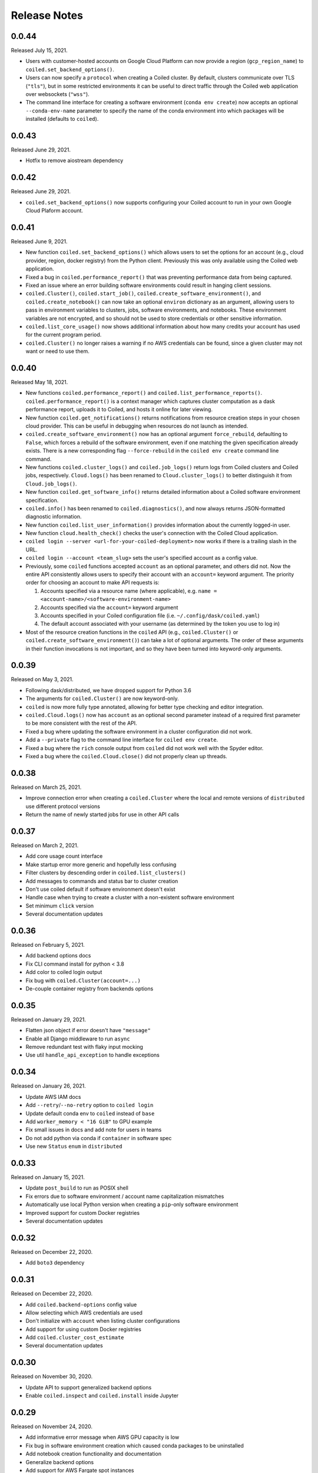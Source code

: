 =============
Release Notes
=============

0.0.44
======

Released July 15, 2021.

- Users with customer-hosted accounts on Google Cloud Platform can now provide a region
  (``gcp_region_name``) to ``coiled.set_backend_options()``.
- Users can now specify a ``protocol`` when creating a Coiled cluster. By default,
  clusters communicate over TLS (``"tls"``), but in some restricted environments it
  can be useful to direct traffic through the Coiled web application over websockets
  (``"wss"``).
- The command line interface for creating a software environment (``conda env create``)
  now accepts an optional ``--conda-env-name`` parameter to specify the name of the
  conda environment into which packages will be installed (defaults to ``coiled``).

0.0.43
======

Released June 29, 2021.

- Hotfix to remove aiostream dependency


0.0.42
======

Released June 29, 2021.

- ``coiled.set_backend_options()`` now supports configuring your Coiled account to
  run in your own Google Cloud Plaform account.


0.0.41
======

Released June 9, 2021.

- New function ``coiled.set_backend_options()`` which allows users to set the options
  for an account (e.g., cloud provider, region, docker registry) from the Python
  client. Previously this was only available using the Coiled web application.
- Fixed a bug in ``coiled.performance_report()`` that was preventing performance data
  from being captured.
- Fixed an issue where an error building software environments could result in hanging
  client sessions.
- ``coiled.Cluster()``, ``coiled.start_job()``, ``coiled.create_software_environment()``,
  and ``coiled.create_notebook()`` can now take an optional ``environ`` dictionary as
  an argument, allowing users to pass in environment variables to clusters, jobs,
  software environments, and notebooks.  These environment variables are not encrypted,
  and so should not be used to store credentials or other sensitive information.
- ``coiled.list_core_usage()`` now shows additional information about how many credits
  your account has used for the current program period.
- ``coiled.Cluster()`` no longer raises a warning if no AWS credentials can be found,
  since a given cluster may not want or need to use them.


0.0.40
======

Released May 18, 2021.

- New functions ``coiled.performance_report()`` and ``coiled.list_performance_reports()``.
  ``coiled.performance_report()`` is a context manager which captures cluster computation
  as a dask performance report, uploads it to Coiled, and hosts it online for later viewing.
- New function ``coiled.get_notifications()`` returns notifications from resource
  creation steps in your chosen cloud provider. This can be useful in debugging when
  resources do not launch as intended.
- ``coiled.create_software_environment()`` now has an optional argument ``force_rebuild``,
  defaulting to ``False``, which forces a rebuild of the software environment, even
  if one matching the given specification already exists. There is a new corresponding
  flag ``--force-rebuild`` in the ``coiled env create`` command line command. 
- New functions ``coiled.cluster_logs()`` and ``coiled.job_logs()`` return logs from
  Coiled clusters and Coiled jobs, respectively. ``Cloud.logs()`` has been renamed to
  ``Cloud.cluster_logs()`` to better distinguish it from ``Cloud.job_logs()``.
- New function ``coiled.get_software_info()`` returns detailed information about a
  Coiled software environment specification.
- ``coiled.info()`` has been renamed to ``coiled.diagnostics()``, and now always returns
  JSON-formatted diagnostic information.
- New function ``coiled.list_user_information()`` provides information about the
  currently logged-in user.
- New function ``cloud.health_check()`` checks the user's connection with the Coiled
  Cloud application.
- ``coiled login --server <url-for-your-coiled-deployment>`` now works if there is a
  trailing slash in the URL.
- ``coiled login --account <team_slug>`` sets the user's specified account as a config value.
- Previously, some ``coiled`` functions accepted ``account`` as an optional parameter,
  and others did not. Now the entire API consistently allows users to specify
  their account with an ``account=`` keyword argument. The priority order for
  choosing an account to make API requests is:

  #. Accounts specified via a resource name (where applicable), e.g. ``name = <account-name>/<software-environment-name>``
  #. Accounts specified via the ``account=`` keyword argument
  #. Accounts specified in your Coiled configuration file (i.e. ``~/.config/dask/coiled.yaml``)
  #. The default account associated with your username (as determined by the token you use to log in)

- Most of the resource creation functions in the ``coiled`` API (e.g.,
  ``coiled.Cluster()`` or ``coiled.create_software_environment()``) can take a lot of
  optional arguments. The order of these arguments in their function invocations
  is not important, and so they have been turned into keyword-only arguments.


0.0.39
======

Released on May 3, 2021.

- Following dask/distributed, we have dropped support for Python 3.6
- The arguments for ``coiled.Cluster()`` are now keyword-only.
- ``coiled`` is now more fully type annotated, allowing for better type checking
  and editor integration.
- ``coiled.Cloud.logs()`` now has ``account`` as an optional second parameter instead of
  a required first parameter to be more consistent with the rest of the API.
- Fixed a bug where updating the software environment in a cluster configuration
  did not work.
- Add a ``--private`` flag to the command line interface for ``coiled env create``.
- Fixed a bug where the ``rich`` console output from ``coiled`` did not work well with
  the Spyder editor.
- Fixed a bug where the ``coiled.Cloud.close()`` did not properly clean up threads.


0.0.38
======

Released on March 25, 2021.

- Improve connection error when creating a ``coiled.Cluster`` where the local
  and remote versions of ``distributed`` use different protocol versions
- Return the name of newly started jobs for use in other API calls


0.0.37
======

Released on March 2, 2021.

- Add core usage count interface
- Make startup error more generic and hopefully less confusing
- Filter clusters by descending order in ``coiled.list_clusters()``
- Add messages to commands and status bar to cluster creation
- Don't use coiled default if software environment doesn't exist
- Handle case when trying to create a cluster with a non-existent software environment
- Set minimum ``click`` version
- Several documentation updates


0.0.36
======

Released on February 5, 2021.

- Add backend options docs
- Fix CLI command install for python < 3.8
- Add color to coiled login output
- Fix bug with ``coiled.Cluster(account=...)``
- De-couple container registry from backends options


0.0.35
======

Released on January 29, 2021.

- Flatten json object if error doesn't have ``"message"``
- Enable all Django middleware to run ``async``
- Remove redundant test with flaky input mocking
- Use util ``handle_api_exception`` to handle exceptions


0.0.34
======

Released on January 26, 2021.

- Update AWS IAM docs
- Add ``--retry``/``--no-retry`` option to ``coiled login``
- Update default conda env to ``coiled`` instead of ``base``
- Add ``worker_memory < "16 GiB"`` to GPU example
- Fix small issues in docs and add note for users in teams
- Do not add python via conda if ``container`` in software spec
- Use new ``Status`` ``enum`` in ``distributed``


0.0.33
======

Released on January 15, 2021.

- Update ``post_build`` to run as POSIX shell
- Fix errors due to software environment / account name capitalization mismatches
- Automatically use local Python version when creating a ``pip``-only software environment
- Improved support for custom Docker registries
- Several documentation updates


0.0.32
======

Released on December 22, 2020.

- Add ``boto3`` dependency


0.0.31
======

Released on December 22, 2020.

- Add ``coiled.backend-options`` config value
- Allow selecting which AWS credentials are used
- Don't initialize with ``account`` when listing cluster configurations
- Add support for using custom Docker registries
- Add ``coiled.cluster_cost_estimate``
- Several documentation updates


0.0.30
======

Released on November 30, 2020.

- Update API to support generalized backend options
- Enable ``coiled.inspect`` and ``coiled.install`` inside Jupyter


0.0.29
======

Released on November 24, 2020.

- Add informative error message when AWS GPU capacity is low
- Fix bug in software environment creation which caused conda packages to be uninstalled
- Add notebook creation functionality and documentation
- Generalize backend options
- Add support for AWS Fargate spot instances


0.0.28
======

Released on November 9, 2020.

- Expose ``private`` field in list/create/update
- More docs for running in users' AWS accounts
- Add Dask-SQL example
- Use examples account instead of coiled-examples
- Add list of permissions for users AWS accounts
- Add example to software environment usage section
- Update ``conda_env_name`` description
- Set default TOC level for sphinx theme


0.0.27
======

Released on October 9, 2020.

- Fix AWS credentials error when running in Coiled notebooks


0.0.26
======

Released on October 8, 2020.

- Handle AWS STS session credentials
- Fix coiled depending on older aiobotocore
- Only use proxied dashboard address in Jobs
- Improve invalid fargate resources error message
- Mention team accounts
- Support AWS credentials to launch resources on other AWS accounts
- Update FAQ with a note on notebooks and Azure support
- Add GPU docs
- Add jupyterlab example
- Add community page
- Add tabbed code snippets to doc landing page
- Ensure job configuration description and software envs are updated


0.0.25
======

Released on September 22, 2020.

- Handle redirecting from ``beta.coiled.io`` to ``cloud.coiled.io``
- Add Prefect example
- Update dashboards to go through our proxy
- Add descriptions to notebooks
- Update cluster documentation
- Add Optuna example


0.0.24
======

Released on September 16, 2020.

- Support overriding cluster configuration settings in ``coiled.Cluster``
- Don't require region on cluster creation
- Add links to OSS licenses
- Add ability to upload files
- Add access token for private repos


0.0.23
======

Released on September 4, 2020.

- Fixed bug where specifying ``name`` in a conda spec would cause clusters to not be launched
- Open external links in a separate browser tab in the docs
- Explicitly set the number of worker threads to the number of CPUs requested if not otherwise specified
- Improvements to Coiled login behavior
- Update to using ``coiled/default`` as our default base image for software environments
- Several documentation updates


0.0.22
======

Released on August 27, 2020.

- Add AWS multi-region support
- Log informative message when rebuilding a software environment Docker image
- Remove link to Getting Started guide from ``coiled login`` output
- Update ``distributed`` version pinning
- Add support for running non-Dask code through Coiled ``Jobs``
- Several documentation updates


0.0.21
======

- Add logs to web UI
- Verify worker count during cluster creation
- Raise more informative error when a solve conda spec is not available
- Improve docker caching when building environments


0.0.20
======

- Allow 'target' conda env in creating software environment (#664)
- Start EC2 instances in the right subnets (#689)


0.0.19
======

- Added support for installing pip packages with ``coiled install``
- Support Python 3.8 on Windows with explicit ``ProactorEventLoop``
- Updated default ``coiled.Cluster`` configuration to use the current Python version
- Updated dependencies to include more flexible version checking in ``distributed``
- Don't scale clusters that we're re-connecting to
- Added support for using custom worker and scheduler classes


0.0.18
======

Released August 8, 2020.

- Add ``--token`` option to ``coiled login``
- Add ``post_build=`` option to ``coiled.create_software_environment``
- Add back support for Python 3.6
- Remove extra newline from websocket output
- Remove ``coiled upload`` from public API
- Add ``coiled env`` CLI command group
- Several documentation updates


0.0.17
======

Released July 31, 2020.

- Move documentation page to docs.coiled.io
- Added ``--version`` flag to ``coiled`` CLI
- Raise an informative error when using an outdated version of the ``coiled`` Python API
- Several documentation updates
- Added ``coiled.Cluster.get_logs`` method
- Added top-level ``coiled.config`` attribute
- Use fully qualified ``coiled.Cluster`` name in the cluster interactive IPython repr


0.0.16
======

Released July 27, 2020.

- Added getting started video to docs.
- Added support GPU enabled workers.
- Added new documentation page on configuring JupyterLab.
- Added support for specifying pip, conda, and/or container inputs when creating software environments.
- Remove account argument from ``coiled.delete_software_environment``.
- Added cost and feedback FAQs.


0.0.15
======

Released July 22, 2020.

- Removed "cloud" namespace in configuration values.
- Several documentation updates.
- Added new security and privacy page to the docs.
- Added ``coiled upload`` command for creating a Coiled software environment
  from a local conda environment.
- Added tests for command line tools.


0.0.14
======

Released July 17, 2020.


0.0.13
======

Released July 16, 2020.

- Update "Getting Started" documentation page.
- Update ``coiled.create_software_environment`` to use name provided by ``conda=`` input, if provided.
- Send AWS credentials when making a ``Cluster`` object.


0.0.12
======

Released July 14, 2020.

- Switch to using full ``coiled`` Python namespace and rename ``CoiledCluster`` to ``coiled.Cluster``
- Raise informative error when attempting to create a cluster with a non-existent cluster configuration
- Bump supported ``aiobotocore`` version to ``aiobotocore>=1.0.7``
- Add ``coiled install`` command to create conda software environments locally
- Repeated calls to ``Cloud.create_cluster_configuration`` will now update an existing configuration

0.0.11
======

Released July 9, 2020.

-  Don't shut down clusters if we didn't create them
-  Slim down the outputs of ``list_software_environments`` and ``list_cluster_configurations``

0.0.10
======

Released July 8, 2020.

-  Use websockets to create clusters due to long-running requests
-  Avoid excess endlines when printing out status in the CLI
-  Allow calling coiled env create repeatedly on the same environment

0.0.9
=====

Released July 7, 2020.

-  Change default to coiled/default
-  Add ``coiled login`` CLI command
-  Use account namespaces everywhere, remove ``account=`` keyword
-  Allow the use of public environments and configurations

0.0.8
=====

Released on July 1, 2020.

- Update to use new API endpoint scheme
- Adds ``conda env create`` command line interface


0.0.7
=====

Released on June 29, 2020.

- Adds ``Cloud.create_software_environment``, ``Cloud.delete_software_environment``, and ``Cloud.list_software_environments`` methods
- Adds ``Cloud.create_cluster_configuration``, ``Cloud.delete_cluster_configuration``, and ``Cloud.list_cluster_configurations`` methods
- Update ``Cloud`` object to use a token rather than a password
- Changed name of package from ``coiled_cloud`` to ``coiled``


0.0.6
=====

Released on May 26, 2020.

- Includes ``requirements.txt`` in ``MANIFEST.in``


0.0.5
=====

Released on May 26, 2020.

- Includes versioneer in ``MANIFEST.in``


0.0.4
=====

Released on May 26, 2020.

- Adds ``LICENSE`` to project


0.0.3
=====

Released on May 21, 2020.

Deprecations
------------

- Renamed ``Cluster`` to ``CoiledCluster``
